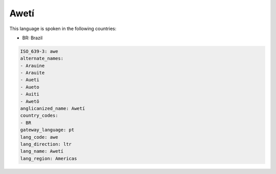 .. _awe:

Awetí
======

This language is spoken in the following countries:

* BR: Brazil

.. code-block:: yaml

    ISO_639-3: awe
    alternate_names:
    - Arauine
    - Arauite
    - Aueti
    - Aueto
    - Auiti
    - Awetö
    anglicanized_name: Awetí
    country_codes:
    - BR
    gateway_language: pt
    lang_code: awe
    lang_direction: ltr
    lang_name: Awetí
    lang_region: Americas
    
